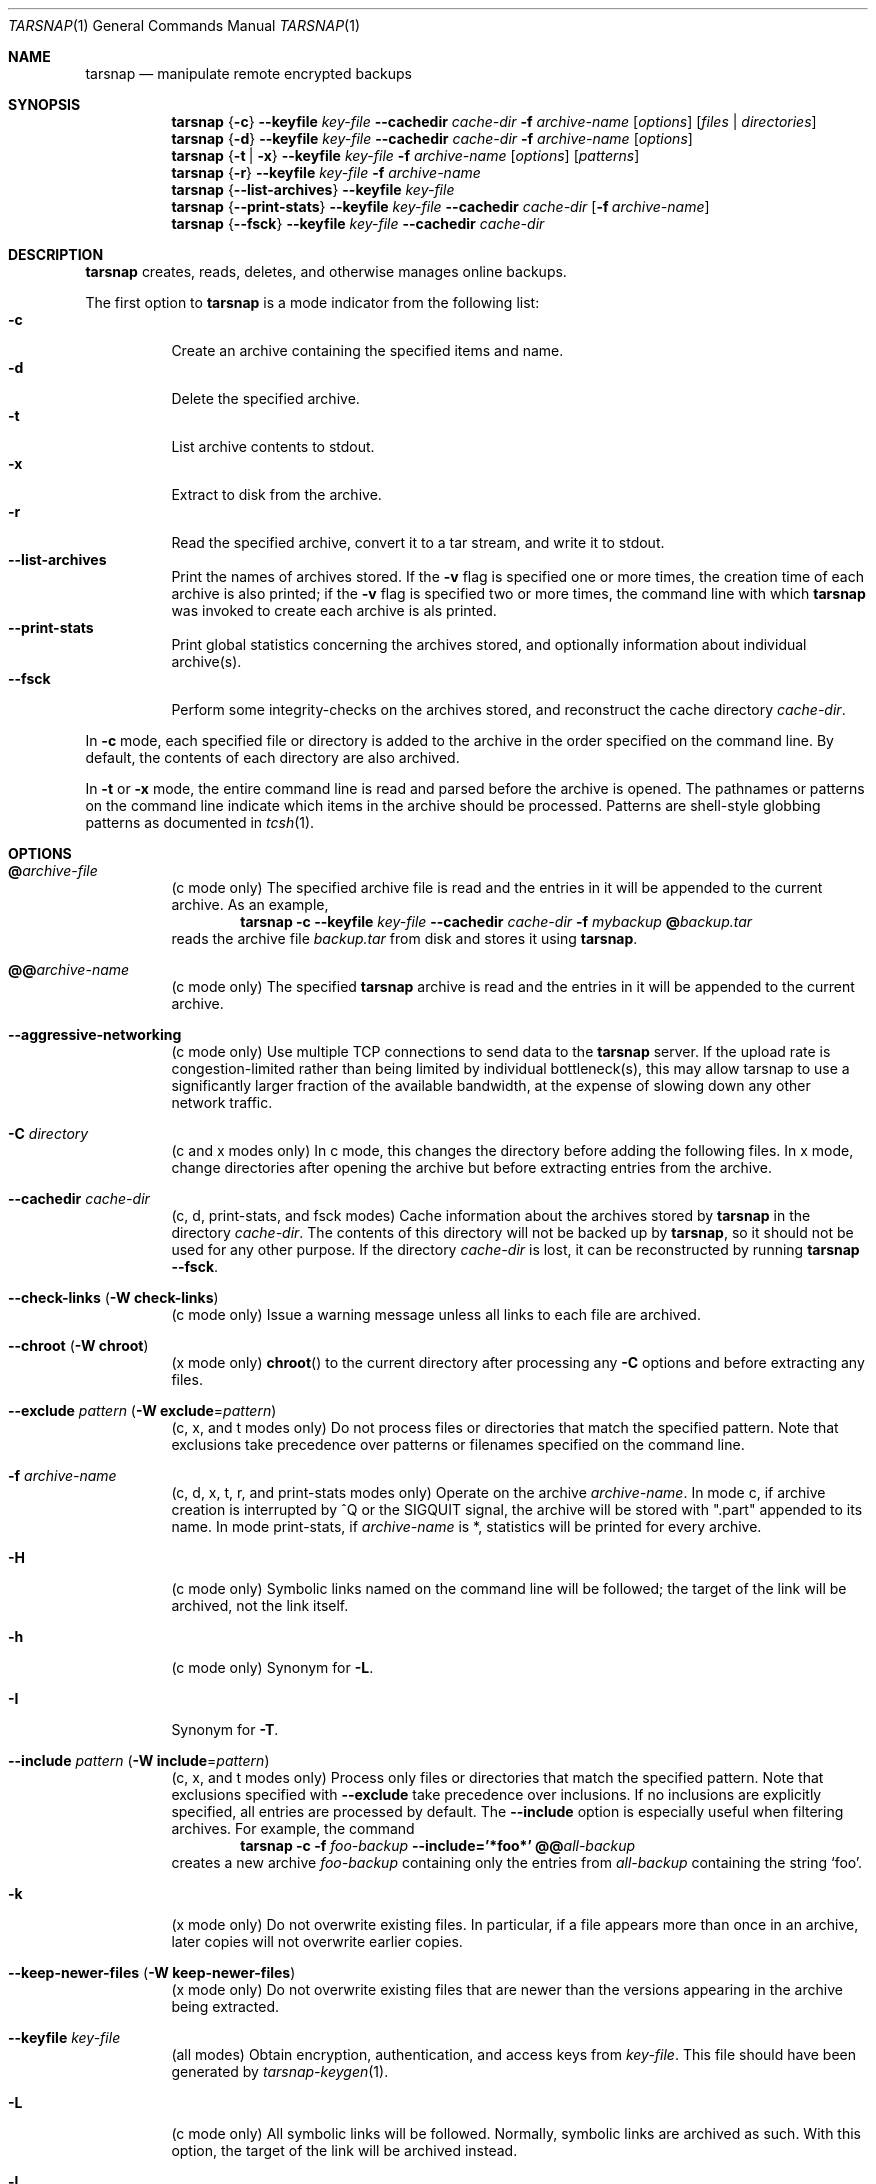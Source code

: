 .\" Copyright 2007, 2008 Colin Percival
.\" All rights reserved.
.\"
.\" Portions of the file below are covered by the following license:
.\"
.\" Copyright (c) 2003-2007 Tim Kientzle
.\" All rights reserved.
.\"
.\" Redistribution and use in source and binary forms, with or without
.\" modification, are permitted provided that the following conditions
.\" are met:
.\" 1. Redistributions of source code must retain the above copyright
.\"    notice, this list of conditions and the following disclaimer.
.\" 2. Redistributions in binary form must reproduce the above copyright
.\"    notice, this list of conditions and the following disclaimer in the
.\"    documentation and/or other materials provided with the distribution.
.\"
.\" THIS SOFTWARE IS PROVIDED BY THE AUTHOR AND CONTRIBUTORS ``AS IS'' AND
.\" ANY EXPRESS OR IMPLIED WARRANTIES, INCLUDING, BUT NOT LIMITED TO, THE
.\" IMPLIED WARRANTIES OF MERCHANTABILITY AND FITNESS FOR A PARTICULAR PURPOSE
.\" ARE DISCLAIMED.  IN NO EVENT SHALL THE AUTHOR OR CONTRIBUTORS BE LIABLE
.\" FOR ANY DIRECT, INDIRECT, INCIDENTAL, SPECIAL, EXEMPLARY, OR CONSEQUENTIAL
.\" DAMAGES (INCLUDING, BUT NOT LIMITED TO, PROCUREMENT OF SUBSTITUTE GOODS
.\" OR SERVICES; LOSS OF USE, DATA, OR PROFITS; OR BUSINESS INTERRUPTION)
.\" HOWEVER CAUSED AND ON ANY THEORY OF LIABILITY, WHETHER IN CONTRACT, STRICT
.\" LIABILITY, OR TORT (INCLUDING NEGLIGENCE OR OTHERWISE) ARISING IN ANY WAY
.\" OUT OF THE USE OF THIS SOFTWARE, EVEN IF ADVISED OF THE POSSIBILITY OF
.\" SUCH DAMAGE.
.\"
.\" $FreeBSD: src/usr.bin/tar/bsdtar.1,v 1.42 2008/05/17 15:55:29 cperciva Exp $
.\"
.Dd May 22, 2008
.Dt TARSNAP 1
.Os
.Sh NAME
.Nm tarsnap
.Nd manipulate remote encrypted backups
.Sh SYNOPSIS
.Nm
.Brq Fl c
.Fl -keyfile Ar key-file
.Fl -cachedir Ar cache-dir
.Fl f Ar archive-name
.Op Ar options
.Op Ar files | directories
.Nm
.Brq Fl d
.Fl -keyfile Ar key-file
.Fl -cachedir Ar cache-dir
.Fl f Ar archive-name
.Op Ar options
.Nm
.Brq Fl t | Fl x
.Fl -keyfile Ar key-file
.Fl f Ar archive-name
.Op Ar options
.Op Ar patterns
.Nm
.Brq Fl r
.Fl -keyfile Ar key-file
.Fl f Ar archive-name
.Nm
.Brq Fl -list-archives
.Fl -keyfile Ar key-file
.Nm
.Brq Fl -print-stats
.Fl -keyfile Ar key-file
.Fl -cachedir Ar cache-dir
.Op Fl f Ar archive-name
.Nm
.Brq Fl -fsck
.Fl -keyfile Ar key-file
.Fl -cachedir Ar cache-dir
.Sh DESCRIPTION
.Nm
creates, reads, deletes, and otherwise manages online backups.
.Pp
The first option to
.Nm
is a mode indicator from the following list:
.Bl -tag -compact -width indent
.It Fl c
Create an archive containing the specified items and name.
.It Fl d
Delete the specified archive.
.It Fl t
List archive contents to stdout.
.It Fl x
Extract to disk from the archive.
.It Fl r
Read the specified archive, convert it to a tar stream, and write it
to stdout.
.It Fl -list-archives
Print the names of archives stored.
If the
.Fl v
flag is specified one or more times, the creation
time of each archive is also printed;
if the
.Fl v
flag is specified two or more times, the command
line with which
.Nm
was invoked to create each archive is als printed.
.It Fl -print-stats
Print global statistics concerning the archives stored, and optionally
information about individual archive(s).
.It Fl -fsck
Perform some integrity-checks on the archives stored, and reconstruct the
cache directory
.Ar cache-dir .
.El
.Pp
In
.Fl c
mode, each specified file or directory is added to the
archive in the order specified on the command line.
By default, the contents of each directory are also archived.
.Pp
In
.Fl t
or
.Fl x
mode, the entire command line
is read and parsed before the archive is opened.
The pathnames or patterns on the command line indicate
which items in the archive should be processed.
Patterns are shell-style globbing patterns as
documented in
.Xr tcsh 1 .
.Sh OPTIONS
.Bl -tag -width indent
.It Cm @ Ns Pa archive-file
(c mode only)
The specified archive file is read and the entries
in it will be appended to the current archive.
As an example,
.Dl Nm Fl c Fl -keyfile Ar key-file Fl -cachedir Ar cache-dir Fl f Ar mybackup Cm @ Ns Pa backup.tar
reads the archive file
.Pa backup.tar
from disk and stores it using
.Nm .
.It Cm @@ Ns Ar archive-name
(c mode only)
The specified
.Nm
archive is read and the entries in it will be
appended to the current archive.
.It Fl -aggressive-networking
(c mode only)
Use multiple TCP connections to send data to the
.Nm
server.
If the upload rate is congestion-limited rather than
being limited by individual bottleneck(s), this may
allow tarsnap to use a significantly larger fraction
of the available bandwidth, at the expense of slowing
down any other network traffic.
.It Fl C Ar directory
(c and x modes only)
In c mode, this changes the directory before adding
the following files.
In x mode, change directories after opening the archive
but before extracting entries from the archive.
.It Fl -cachedir Ar cache-dir
(c, d, print-stats, and fsck modes)
Cache information about the archives stored by
.Nm
in the directory
.Ar cache-dir .
The contents of this directory will not be backed up by
.Nm ,
so it should not be used for any other purpose.
If the directory
.Ar cache-dir
is lost, it can be reconstructed by running
.Nm Fl -fsck .
.It Fl -check-links ( Fl W Cm check-links )
(c mode only)
Issue a warning message unless all links to each file are archived.
.It Fl -chroot ( Fl W Cm chroot )
(x mode only)
.Fn chroot
to the current directory after processing any
.Fl C
options and before extracting any files.
.It Fl -exclude Ar pattern ( Fl W Cm exclude Ns = Ns Ar pattern )
(c, x, and t modes only)
Do not process files or directories that match the
specified pattern.
Note that exclusions take precedence over patterns or filenames
specified on the command line.
.It Fl f Ar archive-name
(c, d, x, t, r, and print-stats modes only)
Operate on the archive
.Ar archive-name .
In mode c, if archive creation is interrupted by ^Q
or the SIGQUIT signal, the archive will be stored with
".part" appended to its name.
In mode print-stats, if
.Ar archive-name
is *, statistics will be printed for every archive.
.It Fl H
(c mode only)
Symbolic links named on the command line will be followed; the
target of the link will be archived, not the link itself.
.It Fl h
(c mode only)
Synonym for
.Fl L .
.It Fl I
Synonym for
.Fl T .
.It Fl -include Ar pattern ( Fl W Cm include Ns = Ns Ar pattern )
(c, x, and t modes only)
Process only files or directories that match the specified pattern.
Note that exclusions specified with
.Fl -exclude
take precedence over inclusions.
If no inclusions are explicitly specified, all entries are processed by
default.
The
.Fl -include
option is especially useful when filtering archives.
For example, the command
.Dl Nm Fl c Fl f Ar foo-backup Fl -include='*foo*' Cm @@ Ns Ar all-backup
creates a new archive
.Ar foo-backup
containing only the entries from
.Ar all-backup
containing the string
.Sq foo .
.It Fl k
(x mode only)
Do not overwrite existing files.
In particular, if a file appears more than once in an archive,
later copies will not overwrite earlier copies.
.It Fl -keep-newer-files ( Fl W Cm keep-newer-files )
(x mode only)
Do not overwrite existing files that are newer than the
versions appearing in the archive being extracted.
.It Fl -keyfile Pa key-file
(all modes)
Obtain encryption, authentication, and access keys from
.Ar key-file .
This file should have been generated by
.Xr tarsnap-keygen 1 .
.It Fl L
(c mode only)
All symbolic links will be followed.
Normally, symbolic links are archived as such.
With this option, the target of the link will be archived instead.
.It Fl l
This is a synonym for the
.Fl -check-links
option.
.It Fl -lowmem
(c mode only)
Reduce memory usage by not caching small files.
This may be useful when backing up files of average size less
than 1 MB if the available RAM in kilobytes is less than the
number of files being backed up.
.It Fl m
(x mode only)
Do not extract modification time.
By default, the modification time is set to the time stored in the archive.
.It Fl n
(c mode only)
Do not recursively archive the contents of directories.
.It Fl -newer Ar date ( Fl W Cm newer Ns = Ns Ar date )
(c mode only)
Only include files and directories newer than the specified date.
This compares ctime entries.
.It Fl -newer-mtime Ar date ( Fl W Cm newer-mtime Ns = Ns Ar date )
(c mode only)
Like
.Fl -newer ,
except it compares mtime entries instead of ctime entries.
.It Fl -newer-than Pa file ( Fl W Cm newer-than Ns = Ns Pa file )
(c mode only)
Only include files and directories newer than the specified file.
This compares ctime entries.
.It Fl -newer-mtime-than Pa file ( Fl W Cm newer-mtime-than Ns = Ns Pa file )
(c mode only)
Like
.Fl -newer-than ,
except it compares mtime entries instead of ctime entries.
.It Fl -nodump ( Fl W Cm nodump )
(c mode only)
Honor the nodump file flag by skipping this file.
.It Fl -null ( Fl W Cm null )
(use with
.Fl I ,
.Fl T ,
or
.Fl X )
Filenames or patterns are separated by null characters,
not by newlines.
This is often used to read filenames output by the
.Fl print0
option to
.Xr find 1 .
.It Fl O
(x and t modes only)
In extract (-x) mode, files will be written to standard out rather than
being extracted to disk.
In list (-t) mode, the file listing will be written to stderr rather than
the usual stdout.
.It Fl o
(x mode only)
Use the user and group of the user running the program rather
than those specified in the archive.
Note that this has no significance unless
.Fl p
is specified, and the program is being run by the root user.
In this case, the file modes and flags from
the archive will be restored, but ACLs or owner information in
the archive will be discarded.
.It Fl -one-file-system ( Fl W Cm one-file-system )
(c mode only)
Do not cross mount points.
.It Fl P
(c, x, and t modes only)
Preserve pathnames.
By default, absolute pathnames (those that begin with a /
character) have the leading slash removed both when creating archives
and extracting from them.
Also,
.Nm
will refuse to extract archive entries whose pathnames contain
.Pa ..
or whose target directory would be altered by a symlink.
This option suppresses these behaviors.
.It Fl p
(x mode only)
Preserve file permissions.
Attempt to restore the full permissions, including owner, file modes, file
flags and ACLs, if available, for each item extracted from the archive.
By default, newly-created files are owned by the user running
.Nm ,
the file mode is restored for newly-created regular files, and
all other types of entries receive default permissions.
If
.Nm
is being run by root, the default is to restore the owner unless the
.Fl o
option is also specified.
.It Fl -print-stats
(c and d modes only)
Print statistics for the archive being created (c mode) or delete (d mode).
.It Fl q ( Fl -fast-read )
(x and t modes only)
Extract or list only the first archive entry that matches each pattern
or filename operand.
Exit as soon as each specified pattern or filename has been matched.
By default, the archive is always read to the very end, since
there can be multiple entries with the same name and, by convention,
later entries overwrite earlier entries.
This option is provided as a performance optimization.
.It Fl -strip-components Ar count ( Fl W Cm strip-components Ns = Ns Ar count )
(x and t mode only)
Remove the specified number of leading path elements.
Pathnames with fewer elements will be silently skipped.
Note that the pathname is edited after checking inclusion/exclusion patterns
but before security checks.
.It Fl -snaptime Pa file
(c mode only)
This option MUST be specified when creating a backup from a filesystem
snapshot, and
.Pa file
must have a modification time prior to when the filesystem snapshot was
created.
(This is necessary to prevent races between file modification and snapshot
creation which could result in
.Nm
failing to recognize that a file has been modified.)
.It Fl T Ar filename
(c, x, and t modes only)
In x or t mode,
.Nm
will read the list of names to be extracted from
.Pa filename .
In c mode,
.Nm
will read names to be archived from
.Pa filename .
The special name
.Dq -C
on a line by itself will cause the current directory to be changed to
the directory specified on the following line.
Names are terminated by newlines unless
.Fl -null
is specified.
Note that
.Fl -null
also disables the special handling of lines containing
.Dq -C .
.It Fl U
(x mode only)
Unlink files before creating them.
Without this option,
.Nm
overwrites existing files, which preserves existing hardlinks.
With this option, existing hardlinks will be broken, as will any
symlink that would affect the location of an extracted file.
.It Fl v
(c, t, x, and list-archives modes only)
Produce verbose output.
In create and extract modes,
.Nm
will list each file name as it is read from or written to
the archive.
In list mode,
.Nm
will produce output similar to that of
.Xr ls 1 .
Additional
.Fl v
options will provide additional detail.
.It Fl -verylowmem
(c mode only)
Reduce memory usage, by approximately a factor of 2 beyond
the memory usage when
.Fl -lowmem
is specified, by not caching anything.
.It Fl W Ar longopt=value
Long options (preceded by
.Fl - )
are only supported directly on systems that have the
.Xr getopt_long 3
function.
The
.Fl W
option can be used to access long options on systems that
do not support this function.
.It Fl w
(c and x modes only)
Ask for confirmation for every action.
.It Fl X Ar filename
(c, x, and t modes only)
Read a list of exclusion patterns from the specified file.
See
.Fl -exclude
for more information about the handling of exclusions.
.El
.Sh INTERRUPTING ARCHIVAL
Upon receipt of the
.Dv SIGQUIT
signal or 
.ua
Q,
.Nm
will interrupt the creation of an archive and truncate it
at the current position.
When an archive is truncated, it will be named according to
the user-specified name plus ".part" to denote the fact that
it is incomplete.
Such a truncated archive may be useful in its own right, but
also offers the benefit that future attempts to archive the
same data will be faster and use less bandwidth.
.Sh ENVIRONMENT
The following environment variables affect the execution of
.Nm :
.Bl -tag -width ".Ev BLOCKSIZE"
.It Ev LANG
The locale to use.
See
.Xr environ 7
for more information.
.It Ev TZ
The timezone to use when displaying dates.
See
.Xr environ 7
for more information.
.El
.Sh EXIT STATUS
.Ex -std
.Sh EXAMPLES
Register with the server and generate keys:
.Dl Nm tarsnap-keygen Fl -keyfile Pa /usr/tarsnap.key Fl -user Ar me@example.com Fl -machine Ar myserver
.Pp
Perform a backup of
.Pa /usr/home
and
.Pa /other/stuff/to/backup :
.Dl Nm Fl -keyfile Pa /usr/tarsnap.key Fl -cachedir Pa /usr/tarsnap-cache Fl c Fl f Ar backup-2008-04-24 Pa /usr/home Pa /other/stuff/to/backup
.Pp
Perform another backup, a day later;
this is much faster since tarsnap will avoid
storing data which was previously stored:
.Dl Nm Fl -keyfile Pa /usr/tarsnap.key Fl -cachedir Pa /usr/tarsnap-cache Fl c Fl f Ar backup-2008-04-25 Pa /usr/home Pa /other/stuff/to/backup
.Pp
List the archives:
.Dl Nm Fl -keyfile Pa /usr/tarsnap.key Fl -list-archives
.Pp
Delete the first backup, leaving the second backup intact:
.Dl Nm Fl -keyfile Pa /usr/tarsnap.key Fl -cachedir Pa /usr/tarsnap-cache Fl d Ar backup-2008-04-24
.Pp
List the files in the remaining backup:
.Dl Nm Fl -keyfile Pa /usr/tarsnap.key Fl tv Fl f Ar backup-2008-04-25
.Pp
Restore two users' home directories from the backup:
.Dl Nm Fl -keyfile Pa /usr/tarsnap.key Fl x Fl f Ar backup-2008-04-25 Pa /usr/home/auser Pa /usr/home/anotheruser
.Pp
Note that the
.Fl -keyfile
and
.Fl -cachedir
options can be specified via the
.Xr tarsnap.conf 5
configuration file, in which case they may be omitted
from the command line.
.Sh SECURITY
Certain security issues are common to many archiving programs, including
.Nm .
In particular, carefully-crafted archives can request that
.Nm
extract files to locations outside of the target directory.
This can potentially be used to cause unwitting users to overwrite
files they did not intend to overwrite.
If the archive is being extracted by the superuser, any file
on the system can potentially be overwritten.
There are three ways this can happen.
Although
.Nm
has mechanisms to protect against each one,
savvy users should be aware of the implications:
.Bl -bullet -width indent
.It
Archive entries can have absolute pathnames.
By default,
.Nm
removes the leading
.Pa /
character from filenames before restoring them to guard against this problem.
.It
Archive entries can have pathnames that include
.Pa ..
components.
By default,
.Nm
will not extract files containing
.Pa ..
components in their pathname.
.It
Archive entries can exploit symbolic links to restore
files to other directories.
An archive can restore a symbolic link to another directory,
then use that link to restore a file into that directory.
To guard against this,
.Nm
checks each extracted path for symlinks.
If the final path element is a symlink, it will be removed
and replaced with the archive entry.
If
.Fl U
is specified, any intermediate symlink will also be unconditionally removed.
If neither
.Fl U
nor
.Fl P
is specified,
.Nm
will refuse to extract the entry.
.El
.Pp
Although
.Nm
cryptographically signs archives in such a manner that it is believed
to be unfeasible for an attacker to forge an archive without having
possession of
.Ar key-file ,
you may with to examine the contents of archive(s) with
.Dl Nm Fl t Fl -keyfile Ar key-file Fl f Ar archive-name
before extraction.
Note that the
.Fl P
option to
.Nm
disables the security checks above and allows you to extract
an archive while preserving any absolute pathnames,
.Pa ..
components, or symlinks to other directories.
.Sh FILES
.Bl -tag -width indent
.It Pa /usr/local/etc/tarsnap.conf
The system global
.Nm
configuration file.
Parameters specified here only take effect if they are not
specified via the current user's local configuration file
or via the command line.
.It Pa ~/.tarsnaprc
The
.Nm
configuration file for the current user.
Parameters specified here take effect unless they are
specified via the command line.
.El
.Sh SEE ALSO
.Xr tarsnap-keygen 1 ,
.Xr tarsnap.conf 5 ,
.Xr tar 5
.Sh HISTORY
A
.Nm tar
command appeared in Seventh Edition Unix, which was
released in January, 1979.
There have been numerous other implementations,
many of which extended the file format.
John Gilmore's
.Nm pdtar
public-domain implementation (circa November, 1987)
was quite influential, and formed the basis of GNU tar.
GNU tar was included as the standard system tar
in
.Fx
beginning with
.Fx 1.0 ,
but was replaced by Tim Kientzle's
.Nm bsdtar
utility and
.Xr libarchive 3
library in
.Fx 5.3 .
.Pp
.Nm
is built around
.Nm bsdtar
and
.Xr libarchive 3 .
.Sh BUGS
This program follows
.St -p1003.1-96
for the definition of the
.Fl l
option to
.Xr tar 5 .
Note that GNU tar prior to version 1.15 treated
.Fl l
as a synonym for the
.Fl -one-file-system
option.
.Pp
To archive a file called
.Pa @foo ,
.Pa @@foo ,
or
.Pa -foo
you must specify it as
.Pa ./@foo ,
.Pa ./@@foo ,
or
.Pa ./-foo ,
respectively.
.Pp
In create mode, a leading
.Pa ./
is always removed.
A leading
.Pa /
is stripped unless the
.Fl P
option is specified.
.Pp
Hard link information may be lost if an archive file which is included via the
.Cm @ Ns Pa archive-file
option is in a non-"tar" format.
(This is a consequence of the incompatible ways that different archive
formats store hardlink information.)
.Pp
There are alternative long options for many of the short options that
are deliberately not documented.
